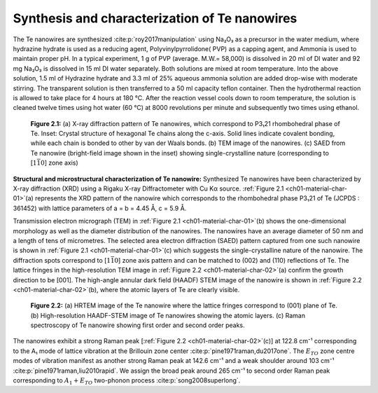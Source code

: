 Synthesis and characterization of Te nanowires
================================================


The Te nanowires are synthesized :cite:p:`roy2017manipulation` using Na₂O₃
as a precursor in the water medium, where hydrazine hydrate is used as a reducing
agent, Polyvinylpyrrolidone( PVP) as a capping agent, and Ammonia is used to maintain proper
pH. In a typical experiment, 1 g of PVP (average. M.W.= 58,000)
is dissolved in 20 ml of DI water and 92 mg Na₂O₃
is dissolved in 15 ml DI water separately. Both solutions are mixed
at room temperature. Into the above solution, 1.5 ml of Hydrazine hydrate
and 3.3 ml of 25\% aqueous ammonia solution are added drop-wise with
moderate stirring. The transparent solution is then transferred
to a 50 ml capacity teflon container. Then the hydrothermal reaction
is allowed to take place for 4 hours at 180 °C. After the
reaction vessel cools down to room temperature, the solution is cleaned
twelve times using hot water (60 °C) at 8000 revolutions per minute
and subsequently two times using ethanol.

.. _ch01-material-char-01:

.. figure:: ../_static/Figures/01_01.png

   **Figure 2.1:** (a) X-ray diffraction pattern of Te nanowires, which correspond to P3₁21 rhombohedral phase of Te. Inset: Crystal structure of hexagonal Te chains along the c-axis. Solid lines indicate covalent bonding, while each chain is bonded to other by van der Waals bonds. (b) TEM image of the nanowires. (c) SAED from Te nanowire (bright-field image shown in the inset) showing single-crystalline nature (corresponding to [:math:`1\bar{1}0`] zone axis)

**Structural and microstructural characterization of Te nanowire:** Synthesized Te nanowires have been characterized by X-ray diffraction (XRD) using a Rigaku X-ray Diffractometer with Cu Kα source. :ref:`Figure 2.1 <ch01-material-char-01>`\(a) represents the XRD pattern of the nanowire which corresponds to the rhombohedral phase P3₁21 of Te (JCPDS : 361452) with lattice parameters
of a = b = 4.45 Å, c = 5.9 Å.


Transmission electron micrograph (TEM) in :ref:`Figure 2.1 <ch01-material-char-01>`\(b) shows the one-dimensional morphology
as well as the diameter distribution of the nanowires. The nanowires have an average diameter of 50 nm and a length
of tens of micrometres. The selected area electron diffraction (SAED) pattern
captured from one such nanowire is shown in :ref:`Figure 2.1 <ch01-material-char-01>`\(c)
which suggests the single-crystalline nature of the nanowire. The diffraction
spots correspond to [:math:`1\bar{1}0`] zone axis pattern and can be matched
to (002) and (110) reflections of Te. The lattice fringes in the high-resolution TEM image in :ref:`Figure 2.2 <ch01-material-char-02>`\(a) confirm the growth direction
to be [001]. The high-angle annular dark field (HAADF) STEM image of the nanowire is shown in :ref:`Figure 2.2 <ch01-material-char-02>`\(b), where the atomic layers of Te are clearly visible.

.. _ch01-material-char-02:

.. figure:: ../_static/Figures/01_02.png

  **Figure 2.2:** (a) HRTEM image of the Te nanowire where the lattice fringes correspond to (001) plane of Te. (b) High-resolution HAADF-STEM image of Te nanowires showing the atomic layers. (c) Raman spectroscopy of Te nanowire showing first order and second order peaks.

The nanowires exhibit a strong Raman peak [:ref:`Figure 2.2 <ch01-material-char-02>`\(c)] at 122.8 cm⁻¹  corresponding to the A₁  mode of lattice vibration at the Brillouin zone center :cite:p:`pine1971raman,du2017one`. The :math:`E_{TO}` zone centre modes of vibration manifest as another strong Raman peak at 142.6 cm⁻¹ and a weak shoulder around 103 cm⁻¹ :cite:p:`pine1971raman,liu2010rapid`. We assign the broad peak around 265 cm⁻¹ to second order Raman peak corresponding to :math:`A_1+E_{TO}` two-phonon process :cite:p:`song2008superlong`.
